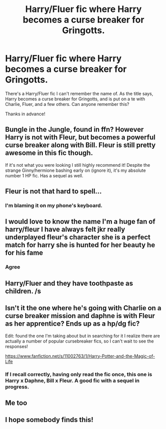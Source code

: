 #+TITLE: Harry/Fluer fic where Harry becomes a curse breaker for Gringotts.

* Harry/Fluer fic where Harry becomes a curse breaker for Gringotts.
:PROPERTIES:
:Author: frostking104
:Score: 28
:DateUnix: 1572676891.0
:DateShort: 2019-Nov-02
:FlairText: What's That Fic?
:END:
There's a Harry/Fluer fic I can't remember the name of. As the title says, Harry becomes a curse breaker for Gringotts, and is put on a te with Charlie, Fluer, and a few others. Can anyone remember this?

Thanks in advance!


** Bungle in the Jungle, found in ffn? However Harry is not with Fleur, but becomes a powerful curse breaker along with Bill. Fleur is still pretty awesome in this fic though.

If it's not what you were looking I still highly recommend it! Despite the strange Ginny/hermione bashing early on (ignore it), it's my absolute number 1 HP fic. Has a sequel as well.
:PROPERTIES:
:Score: 5
:DateUnix: 1572715196.0
:DateShort: 2019-Nov-02
:END:


** Fleur is not that hard to spell...
:PROPERTIES:
:Author: costryme
:Score: 7
:DateUnix: 1572706274.0
:DateShort: 2019-Nov-02
:END:

*** I'm blaming it on my phone's keyboard.
:PROPERTIES:
:Author: frostking104
:Score: 2
:DateUnix: 1572706424.0
:DateShort: 2019-Nov-02
:END:


** I would love to know the name I'm a huge fan of harry/fleur I have always felt jkr really underplayed fleur's character she is a perfect match for harry she is hunted for her beauty he for his fame
:PROPERTIES:
:Author: jackmulken
:Score: 10
:DateUnix: 1572682488.0
:DateShort: 2019-Nov-02
:END:

*** Agree
:PROPERTIES:
:Author: Nemesis-aak
:Score: 1
:DateUnix: 1572703844.0
:DateShort: 2019-Nov-02
:END:


** Harry/Fluer and they have toothpaste as children. /s
:PROPERTIES:
:Author: nauze18
:Score: 6
:DateUnix: 1572688060.0
:DateShort: 2019-Nov-02
:END:


** Isn't it the one where he's going with Charlie on a curse breaker mission and daphne is with Fleur as her apprentice? Ends up as a hp/dg fic?

Edit: found the one I'm taking about but in searching for it I realize there are actually a number of popular cursebreaker fics, so I can't wait to see the responses!

[[https://www.fanfiction.net/s/11002763/1/Harry-Potter-and-the-Magic-of-Life]]
:PROPERTIES:
:Author: frankenstien_farts
:Score: 2
:DateUnix: 1572701784.0
:DateShort: 2019-Nov-02
:END:

*** If I recall correctly, having only read the fic once, this one is Harry x Daphne, Bill x Fleur. A good fic with a sequel in progress.
:PROPERTIES:
:Author: SalientCausality
:Score: 2
:DateUnix: 1572704748.0
:DateShort: 2019-Nov-02
:END:


** Me too
:PROPERTIES:
:Author: Sneaky_Prawn1
:Score: 1
:DateUnix: 1572691275.0
:DateShort: 2019-Nov-02
:END:


** I hope somebody finds this!
:PROPERTIES:
:Author: capnallie
:Score: 1
:DateUnix: 1572708537.0
:DateShort: 2019-Nov-02
:END:
